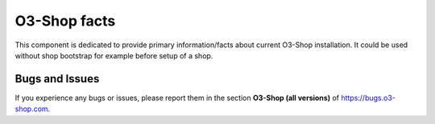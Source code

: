 O3-Shop facts
================

This component is dedicated to provide primary information/facts about current
O3-Shop installation. It could be used without shop bootstrap
for example before setup of a shop.

Bugs and Issues
---------------

If you experience any bugs or issues, please report them in the section **O3-Shop (all versions)** of https://bugs.o3-shop.com.
